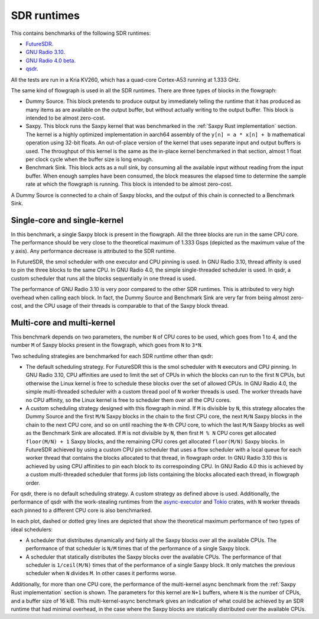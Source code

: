 SDR runtimes
============

This contains benchmarks of the following SDR runtimes:

- `FutureSDR <https://www.futuresdr.org/>`_.
- `GNU Radio 3.10 <https://www.gnuradio.org/>`_.
- `GNU Radio 4.0 beta <https://github.com/fair-acc/gnuradio4>`_.
- `qsdr <https://github.com/daniestevez/qsdr>`_.

All the tests are run in a Kria KV260, which has a quad-core Cortex-A53 running
at 1.333 GHz.

The same kind of flowgraph is used in all the SDR runtimes. There are three
types of blocks in the flowgraph:

- Dummy Source. This block pretends to produce output by immediately telling the
  runtime that it has produced as many items as are available on the output
  buffer, but without actually writing to the output buffer. This block is
  intended to be almost zero-cost.

- Saxpy. This block runs the Saxpy kernel that was benchmarked in the
  :ref:`Saxpy Rust implementation` section. The kernel is a highly optimized
  implementation in aarch64 assembly of the ``y[n] = a * x[n] + b`` mathematical
  operation using 32-bit floats. An out-of-place version of the kernel that uses
  separate input and output buffers is used. The throughput of this kernel is the
  same as the in-place kernel benchmarked in that section, almost 1 float per
  clock cycle when the buffer size is long enough.

- Benchmark Sink. This block acts as a null sink, by consuming all the available
  input without reading from the input buffer. When enough samples have been
  consumed, the block measures the elapsed time to determine the sample rate at
  which the flowgraph is running. This block is intended to be almost zero-cost.

A Dummy Source is connected to a chain of Saxpy blocks, and the output of this
chain is connected to a Benchmark Sink.

Single-core and single-kernel
-----------------------------

In this benchmark, a single Saxpy block is present in the flowgraph. All the
three blocks are run in the same CPU core. The performance should be very close
to the theoretical maximum of 1.333 Gsps (depicted as the maximum value of the y
axis). Any performance decrease is attributed to the SDR runtime.

In FutureSDR, the smol scheduler with one executor and CPU pinning is used. In
GNU Radio 3.10, thread affinity is used to pin the three blocks to the same
CPU. In GNU Radio 4.0, the simple single-threaded scheduler is used. In qsdr, a
custom scheduler that runs all the blocks sequentially in one thread is used.

The performance of GNU Radio 3.10 is very poor compared to the other SDR
runtimes. This is attributed to very high overhead when calling each block. In
fact, the Dummy Source and Benchmark Sink are very far from being almost
zero-cost, and the CPU usage of their threads is comparable to that of the Saxpy
block thread.

.. plot::

   import qsdr_benchmark_report
   qsdr_benchmark_report.plot_runtimes_single_core()

Multi-core and multi-kernel
---------------------------

This benchmark depends on two parameters, the number ``N`` of CPU cores to be
used, which goes from 1 to 4, and the number ``M`` of Saxpy blocks present in
the flowgraph, which goes from ``N`` to ``3*N``.

Two scheduling strategies are benchmarked for each SDR runtime other than qsdr:

- The default scheduling strategy. For FutureSDR this is the smol scheduler with
  ``N`` executors and CPU pinning. In GNU Radio 3.10, CPU affinities are used to
  limit the set of CPUs in which the blocks can run to the first ``N`` CPUs, but
  otherwise the Linux kernel is free to schedule these blocks over the set of
  allowed CPUs. In GNU Radio 4.0, the simple multi-threaded scheduler with a
  custom thread pool of ``N`` worker threads is used. The worker threads have no
  CPU affinity, so the Linux kernel is free to scheduler them over all the CPU
  cores.

- A custom scheduling strategy designed with this flowgraph in mind. If ``M`` is
  divisible by ``N``, this strategy allocates the Dummy Source and the first
  ``M/N`` Saxpy blocks in the chain to the first CPU core, the next ``M/N``
  Saxpy blocks in the chain to the next CPU core, and so on until reaching the
  ``N``-th CPU core, to which the last ``M/N`` Saxpy blocks as well as the
  Benchmark Sink are allocated. If ``M`` is not divisible by ``N``, then first
  ``M % N`` CPU cores get allocated ``floor(M/N) + 1`` Saxpy blocks, and the
  remaining CPU cores get allocated ``floor(M/N)`` Saxpy blocks. In FutureSDR
  achieved by using a custom CPU pin scheduler that uses a flow scheduler with a
  local queue for each worker thread that contains the blocks allocated to that
  thread, in flowgraph order. In GNU Radio 3.10 this is achieved by using CPU
  affinities to pin each block to its correspoinding CPU. In GNU Radio 4.0 this
  is achieved by a custom multi-threaded scheduler that forms job lists
  containing the blocks allocated each thread, in flowgraph order.

For qsdr, there is no default scheduling strategy. A custom strategy as defined
above is used. Additionally, the performance of qsdr with the work-stealing
runtimes from the `async-executor
<https://docs.rs/async-executor/latest/async_executor/>`_ and `Tokio
<https://tokio.rs/>`_ crates, with ``N`` worker threads each pinned to a
different CPU core is also benchmarked.

In each plot, dashed or dotted grey lines are depicted that show the theoretical
maximum performance of two types of ideal schedulers:

- A scheduler that distributes dynamically and fairly all the Saxpy blocks over
  all the available CPUs. The performance of that scheduler is ``N/M`` times
  that of the performance of a single Saxpy block.

- A scheduler that statically distributes the Saxpy blocks over the available
  CPUs. The performance of that scheduler is ``1/ceil(M/N)`` times that of the
  performance of a single Saxpy block. It only matches the previous scheduler
  when ``N`` divides ``M``. In other cases it performs worse.

Additionally, for more than one CPU core, the performance of the multi-kernel
async benchmark from the :ref:`Saxpy Rust implementation` section is shown. The
parameters for this kernel are ``N+1`` buffers, where ``N`` is the number of
CPUs, and a buffer size of 16 kiB. This multi-kernel-async benchmark gives an
indication of what could be achieved by an SDR runtime that had minimal
overhead, in the case where the Saxpy blocks are statically distributed over the
available CPUs.

.. plot::

   import qsdr_benchmark_report
   qsdr_benchmark_report.plot_runtimes_multi_kernel()
